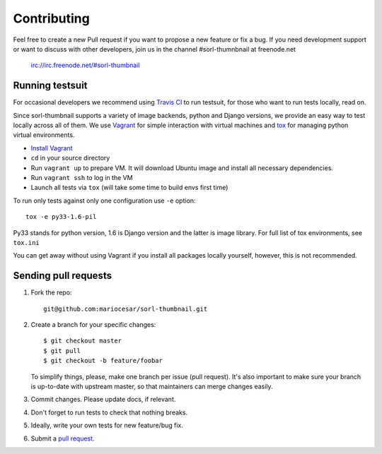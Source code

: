 ************
Contributing
************

Feel free to create a new Pull request if you want to propose a new feature
or fix a bug.  If you need development support or want to discuss
with other developers, join us in the channel #sorl-thumnbnail at freenode.net

   irc://irc.freenode.net/#sorl-thumbnail

Running testsuit
================

For occasional developers we recommend using `Travis CI`_ to run testsuit,
for those who want to run tests locally, read on.

Since sorl-thumbnail supports a variety of image backends, python and
Django versions, we provide an easy way to test locally across all of them.
We use `Vagrant`_ for simple interaction with virtual machines and
`tox`_ for managing python virtual environments.

* `Install Vagrant`_
* ``cd`` in your source directory
* Run ``vagrant up`` to prepare VM. It will download Ubuntu image and install all necessary dependencies.
* Run ``vagrant ssh`` to log in the VM
* Launch all tests via ``tox`` (will take some time to build envs first time)

To run only tests against only one configuration use ``-e`` option::

    tox -e py33-1.6-pil

Py33 stands for python version, 1.6 is Django version and the latter is image library.
For full list of tox environments, see ``tox.ini``

You can get away without using Vagrant if you install all packages locally yourself,
however, this is not recommended.

.. _Travis CI: https://travis-ci.org/mariocesar/sorl-thumbnail
.. _Vagrant: http://www.vagrantup.com/
.. _tox: https://testrun.org/tox/latest/
.. _Install Vagrant: http://docs.vagrantup.com/v2/installation/index.html

Sending pull requests
=====================

1. Fork the repo::

    git@github.com:mariocesar/sorl-thumbnail.git

2. Create a branch for your specific changes::

    $ git checkout master
    $ git pull
    $ git checkout -b feature/foobar

   To simplify things, please, make one branch per issue (pull request).
   It's also important to make sure your branch is up-to-date with upstream master,
   so that maintainers can merge changes easily.

3. Commit changes. Please update docs, if relevant.

4. Don't forget to run tests to check that nothing breaks.

5. Ideally, write your own tests for new feature/bug fix.

6. Submit a `pull request`_.

.. _pull request: https://help.github.com/articles/using-pull-requests
